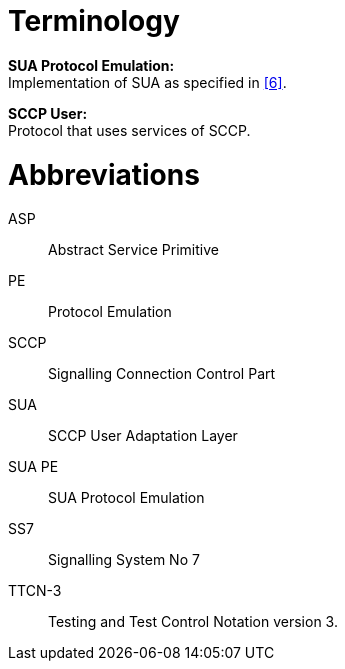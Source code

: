 = Terminology

*SUA Protocol Emulation:* +
Implementation of SUA as specified in ‎<<7-references.adoc#_6, [6]>>.

*SCCP User:* +
Protocol that uses services of SCCP.

= Abbreviations

ASP:: Abstract Service Primitive

PE:: Protocol Emulation

SCCP:: Signalling Connection Control Part

SUA:: SCCP User Adaptation Layer

SUA PE:: SUA Protocol Emulation

SS7:: Signalling System No 7

TTCN-3:: Testing and Test Control Notation version 3.
